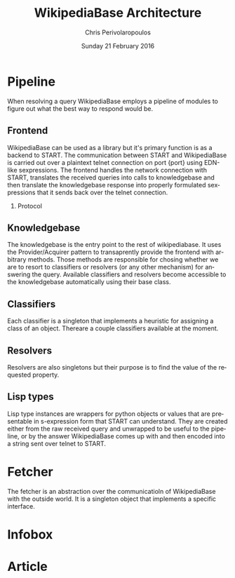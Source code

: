 #+TITLE:       WikipediaBase Architecture
#+AUTHOR:      Chris Perivolaropoulos
#+DATE:        Sunday 21 February 2016
#+EMAIL:       cperivol@csail.mit.edu
#+DESCRIPTION: The underlying architecture of wikipediabase
#+KEYWORDS:
#+LANGUAGE:    en
#+OPTIONS:     H:2 num:t toc:t \n:nil @:t ::t |:t ^:t f:t TeX:t
#+STARTUP:     showall

* Pipeline

  When resolving a query WikipediaBase employs a pipeline of modules
  to figure out what the best way to respond would be.

** Frontend

   # Find the port

   WikipediaBase can be used as a library but it's primary function
   is as a backend to START. The communication between START and
   WikipediaBase is carried out over a plaintext telnet connection on
   port {port} using EDN-like sexpressions. The frontend handles the
   network connection with START, translates the received queries
   into calls to knowledgebase and then translate the knowledgebase
   response into properly formulated sexpressions that it sends back
   over the telnet connection.

*** Protocol

** Knowledgebase

   The knowledgebase is the entry point to the rest of
   wikipediabase. It uses the Provider/Acquirer pattern to
   transaprently provide the frontend with arbitrary methods. Those
   methods are responsible for chosing whether we are to resort to
   classifiers or resolvers (or any other mechanism) for answering
   the query. Available classifiers and resolvers become accessible
   to the knowledgebase automatically using their base class.

** Classifiers

   Each classifier is a singleton that implements a heuristic for
   assigning a class of an object. Thereare a couple classifiers
   available at the moment.

** Resolvers

   Resolvers are also singletons but their purpose is to find the
   value of the requested property.

** Lisp types

   Lisp type instances are wrappers for python objects or values
   that are presentable in s-expression form that START can
   understand. They are created either from the raw received query
   and unwrapped to be useful to the pipeline, or by the answer
   WikipediaBase comes up with and then encoded into a string sent
   over telnet to START.

* Fetcher

  The fetcher is an abstraction over the communicatioln of
  WikipediaBase with the outside world. It is a singleton object
  that implements a specific interface.

* Infobox

* Article
